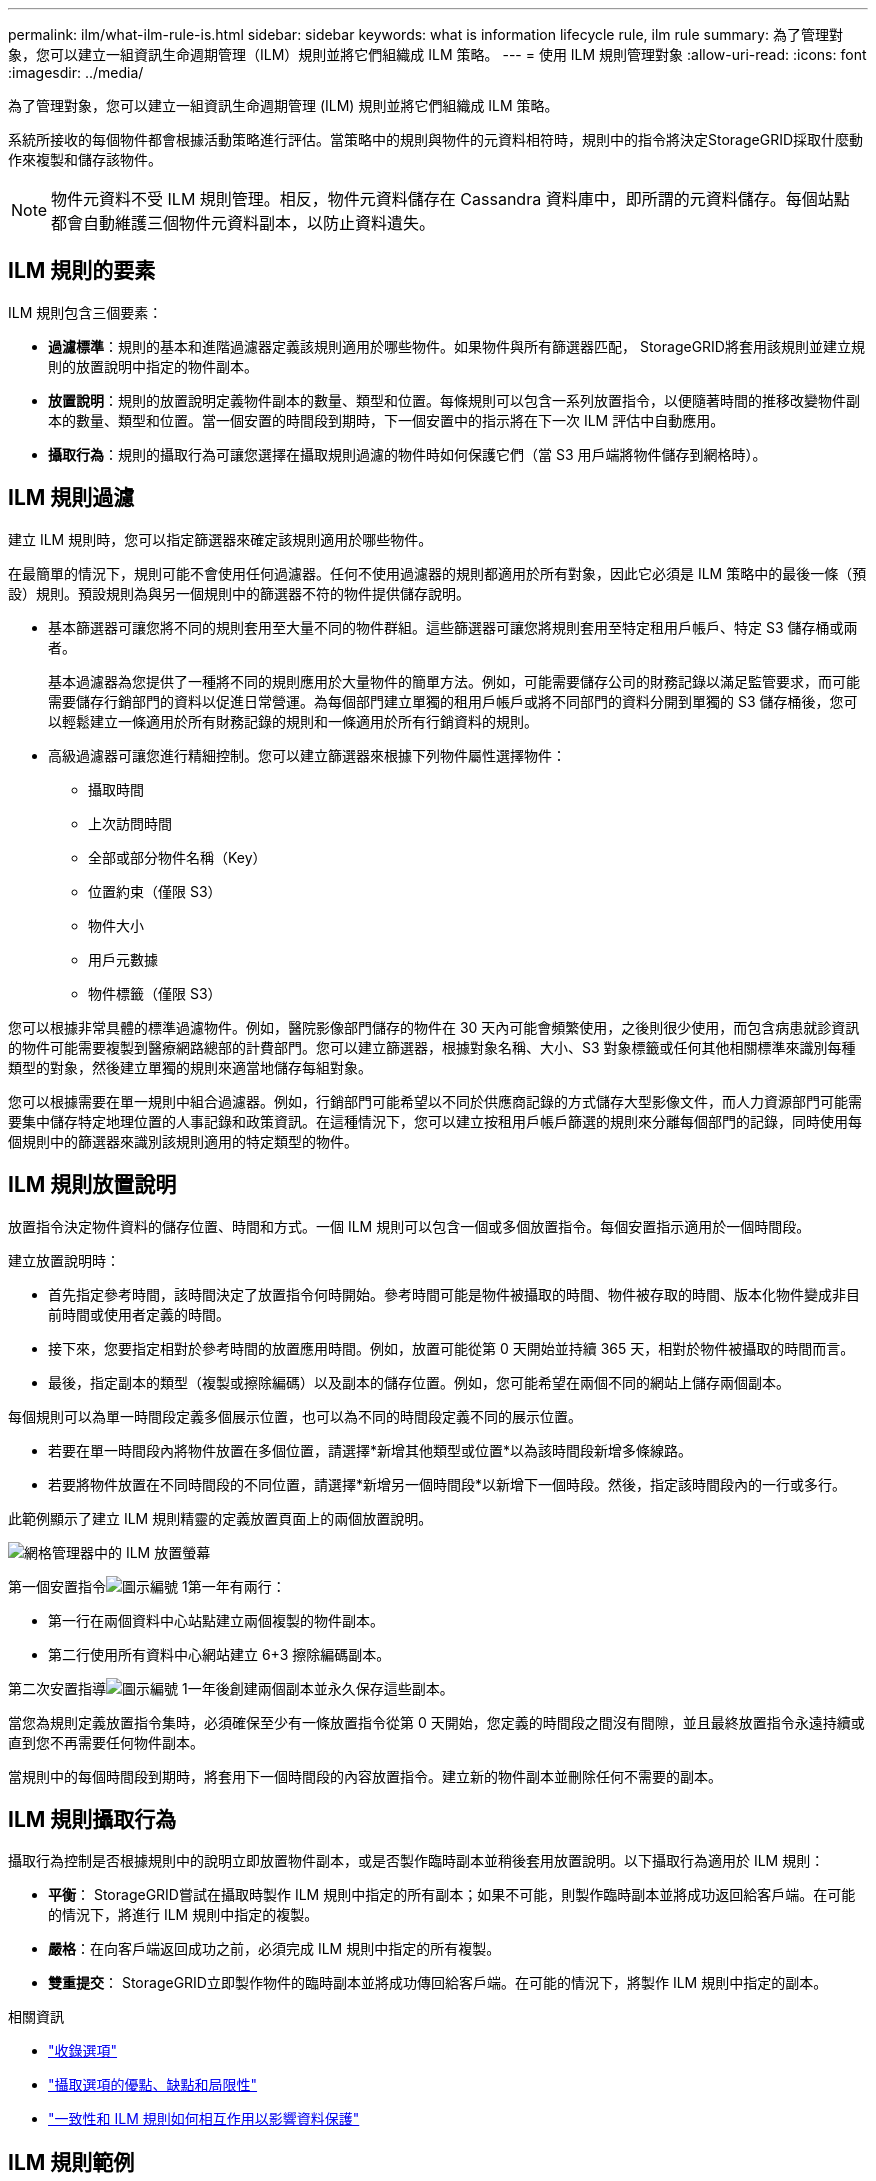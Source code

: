 ---
permalink: ilm/what-ilm-rule-is.html 
sidebar: sidebar 
keywords: what is information lifecycle rule, ilm rule 
summary: 為了管理對象，您可以建立一組資訊生命週期管理（ILM）規則並將它們組織成 ILM 策略。 
---
= 使用 ILM 規則管理對象
:allow-uri-read: 
:icons: font
:imagesdir: ../media/


[role="lead"]
為了管理對象，您可以建立一組資訊生命週期管理 (ILM) 規則並將它們組織成 ILM 策略。

系統所接收的每個物件都會根據活動策略進行評估。當策略中的規則與物件的元資料相符時，規則中的指令將決定StorageGRID採取什麼動作來複製和儲存該物件。


NOTE: 物件元資料不受 ILM 規則管理。相反，物件元資料儲存在 Cassandra 資料庫中，即所謂的元資料儲存。每個站點都會自動維護三個物件元資料副本，以防止資料遺失。



== ILM 規則的要素

ILM 規則包含三個要素：

* *過濾標準*：規則的基本和進階過濾器定義該規則適用於哪些物件。如果物件與所有篩選器匹配， StorageGRID將套用該規則並建立規則的放置說明中指定的物件副本。
* *放置說明*：規則的放置說明定義物件副本的數量、類型和位置。每條規則可以包含一系列放置指令，以便隨著時間的推移改變物件副本的數量、類型和位置。當一個安置的時間段到期時，下一個安置中的指示將在下一次 ILM 評估中自動應用。
* *攝取行為*：規則的攝取行為可讓您選擇在攝取規則過濾的物件時如何保護它們（當 S3 用戶端將物件儲存到網格時）。




== ILM 規則過濾

建立 ILM 規則時，您可以指定篩選器來確定該規則適用於哪些物件。

在最簡單的情況下，規則可能不會使用任何過濾器。任何不使用過濾器的規則都適用於所有對象，因此它必須是 ILM 策略中的最後一條（預設）規則。預設規則為與另一個規則中的篩選器不符的物件提供儲存說明。

* 基本篩選器可讓您將不同的規則套用至大量不同的物件群組。這些篩選器可讓您將規則套用至特定租用戶帳戶、特定 S3 儲存桶或兩者。
+
基本過濾器為您提供了一種將不同的規則應用於大量物件的簡單方法。例如，可能需要儲存公司的財務記錄以滿足監管要求，而可能需要儲存行銷部門的資料以促進日常營運。為每個部門建立單獨的租用戶帳戶或將不同部門的資料分開到單獨的 S3 儲存桶後，您可以輕鬆建立一條適用於所有財務記錄的規則和一條適用於所有行銷資料的規則。

* 高級過濾器可讓您進行精細控制。您可以建立篩選器來根據下列物件屬性選擇物件：
+
** 攝取時間
** 上次訪問時間
** 全部或部分物件名稱（Key）
** 位置約束（僅限 S3）
** 物件大小
** 用戶元數據
** 物件標籤（僅限 S3）




您可以根據非常具體的標準過濾物件。例如，醫院影像部門儲存的物件在 30 天內可能會頻繁使用，之後則很少使用，而包含病患就診資訊的物件可能需要複製到醫療網路總部的計費部門。您可以建立篩選器，根據對象名稱、大小、S3 對象標籤或任何其他相關標準來識別每種類型的對象，然後建立單獨的規則來適當地儲存每組對象。

您可以根據需要在單一規則中組合過濾器。例如，行銷部門可能希望以不同於供應商記錄的方式儲存大型影像文件，而人力資源部門可能需要集中儲存特定地理位置的人事記錄和政策資訊。在這種情況下，您可以建立按租用戶帳戶篩選的規則來分離每個部門的記錄，同時使用每個規則中的篩選器來識別該規則適用的特定類型的物件。



== ILM 規則放置說明

放置指令決定物件資料的儲存位置、時間和方式。一個 ILM 規則可以包含一個或多個放置指令。每個安置指示適用於一個時間段。

建立放置說明時：

* 首先指定參考時間，該時間決定了放置指令何時開始。參考時間可能是物件被攝取的時間、物件被存取的時間、版本化物件變成非目前時間或使用者定義的時間。
* 接下來，您要指定相對於參考時間的放置應用時間。例如，放置可能從第 0 天開始並持續 365 天，相對於物件被攝取的時間而言。
* 最後，指定副本的類型（複製或擦除編碼）以及副本的儲存位置。例如，您可能希望在兩個不同的網站上儲存兩個副本。


每個規則可以為單一時間段定義多個展示位置，也可以為不同的時間段定義不同的展示位置。

* 若要在單一時間段內將物件放置在多個位置，請選擇*新增其他類型或位置*以為該時間段新增多條線路。
* 若要將物件放置在不同時間段的不同位置，請選擇*新增另一個時間段*以新增下一個時段。然後，指定該時間段內的一行或多行。


此範例顯示了建立 ILM 規則精靈的定義放置頁面上的兩個放置說明。

image::../media/ilm_rule_multiple_placements_in_single_time_period.png[網格管理器中的 ILM 放置螢幕]

第一個安置指令image:../media/icon_number_1.png["圖示編號 1"]第一年有兩行：

* 第一行在兩個資料中心站點建立兩個複製的物件副本。
* 第二行使用所有資料中心網站建立 6+3 擦除編碼副本。


第二次安置指導image:../media/icon_number_2.png["圖示編號 1"]一年後創建兩個副本並永久保存這些副本。

當您為規則定義放置指令集時，必須確保至少有一條放置指令從第 0 天開始，您定義的時間段之間沒有間隙，並且最終放置指令永遠持續或直到您不再需要任何物件副本。

當規則中的每個時間段到期時，將套用下一個時間段的內容放置指令。建立新的物件副本並刪除任何不需要的副本。



== ILM 規則攝取行為

攝取行為控制是否根據規則中的說明立即放置物件副本，或是否製作臨時副本並稍後套用放置說明。以下攝取行為適用於 ILM 規則：

* *平衡*： StorageGRID嘗試在攝取時製作 ILM 規則中指定的所有副本；如果不可能，則製作臨時副本並將成功返回給客戶端。在可能的情況下，將進行 ILM 規則中指定的複製。
* *嚴格*：在向客戶端返回成功之前，必須完成 ILM 規則中指定的所有複製。
* *雙重提交*： StorageGRID立即製作物件的臨時副本並將成功傳回給客戶端。在可能的情況下，將製作 ILM 規則中指定的副本。


.相關資訊
* link:data-protection-options-for-ingest.html["收錄選項"]
* link:advantages-disadvantages-of-ingest-options.html["攝取選項的優點、缺點和局限性"]
* link:../s3/consistency-controls.html#how-consistency-controls-and-ILM-rules-interact["一致性和 ILM 規則如何相互作用以影響資料保護"]




== ILM 規則範例

例如，ILM 規則可以指定以下內容：

* 僅適用於屬於租戶 A 的對象。
* 製作這些物件的兩個副本，並將每個副本儲存在不同的網站。
* 「永久」保留這兩個副本，這意味著StorageGRID不會自動刪除它們。相反， StorageGRID將保留這些對象，直到它們被客戶端刪除請求或儲存桶生命週期到期刪除。
* 使用平衡選項進行攝取行為：一旦租用戶 A 將物件儲存到StorageGRID，就會套用雙站點放置指令，除非無法立即製作兩個所需的副本。
+
例如，如果租戶 A 保存物件時站點 2 無法訪問，則StorageGRID將在站點 1 的儲存節點上製作兩個臨時副本。一旦站點 2 可用， StorageGRID將在該站點製作所需的副本。



.相關資訊
* link:what-storage-pool-is.html["什麼是儲存池"]
* link:what-cloud-storage-pool-is.html["什麼是雲端儲存池"]

